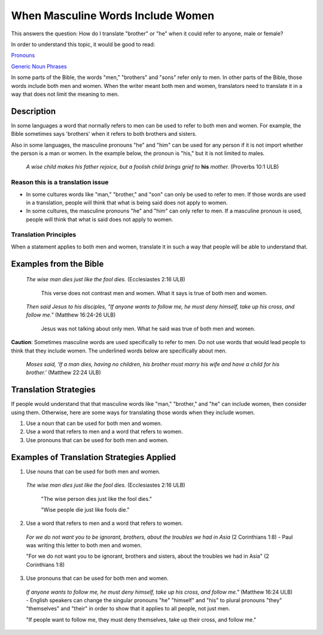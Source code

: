 When Masculine Words Include Women
==================================

This answers the question: How do I translate "brother" or "he" when it could refer to anyone, male or female?

In order to understand this topic, it would be good to read:

`Pronouns <https://github.com/unfoldingWord-dev/translationStudio-Info/blob/master/docs/Pronouns.rst>`_

`Generic Noun Phrases <https://github.com/unfoldingWord-dev/translationStudio-Info/blob/master/docs/GenericNounPhrases.rst>`_

In some parts of the Bible, the words "men," "brothers" and "sons" refer only to men. In other parts of the Bible, those words include both men and women. When the writer meant both men and women, translators need to translate it in a way that does not limit the meaning to men.

Description
---------------

In some languages a word that normally refers to men can be used to refer to both men and women. For example, the Bible sometimes says 'brothers' when it refers to both brothers and sisters.

Also in some languages, the masculine pronouns "he" and "him" can be used for any person if it is not import whether the person is a man or women. In the example below, the pronoun is "his," but it is not limited to males.

  *A wise child makes his father rejoice, but a foolish child brings grief to* **his** *mother.* (Proverbs 10:1 ULB)

Reason this is a translation issue
^^^^^^^^^^^^^^^^^^^^^^^^^^^^^^^^^^

* In some cultures words like "man," "brother," and "son" can only be used to refer to men. If those words are used in a translation, people will think that what is being said does not apply to women.

* In some cultures, the masculine pronouns "he" and "him" can only refer to men. If a masculine pronoun is used, people will think that what is said does not apply to women.

Translation Principles
^^^^^^^^^^^^^^^^^^^^^^

When a statement applies to both men and women, translate it in such a way that people will be able to understand that.

Examples from the Bible
------------------------

  *The wise man dies just like the fool dies.* (Ecclesiastes 2:16 ULB)

    This verse does not contrast men and women. What it says is true of both men and women.

  *Then said Jesus to his disciples, "If anyone wants to follow me, he must deny himself, take up his cross, and follow me."* (Matthew 16:24-26 ULB)

    Jesus was not talking about only men. What he said was true of both men and women.

**Caution**: Sometimes masculine words are used specifically to refer to men. Do not use words that would lead people to think that they include women. The underlined words below are specifically about men.

  *Moses said, 'If a man dies, having no children, his brother must marry his wife and have a child for his brother.'* (Matthew 22:24 ULB)

Translation Strategies
----------------------

If people would understand that that masculine words like "man," "brother," and "he" can include women, then consider using them. Otherwise, here are some ways for translating those words when they include women.

1. Use a noun that can be used for both men and women.

2. Use a word that refers to men and a word that refers to women.

3. Use pronouns that can be used for both men and women.

Examples of Translation Strategies Applied
---------------------------------------------

1. Use nouns that can be used for both men and women.

  *The wise man dies just like the fool dies.* (Ecclesiastes 2:16 ULB)

    "The wise person dies just like the fool dies."

    "Wise people die just like fools die."

2. Use a word that refers to men and a word that refers to women.

  *For we do not want you to be ignorant, brothers, about the troubles we had in Asia* (2 Corinthians 1:8) - Paul was writing this letter to both men and women.

  "For we do not want you to be ignorant, brothers and sisters, about the troubles we had in Asia" (2 Corinthians 1:8)

3. Use pronouns that can be used for both men and women.

  *If anyone wants to follow me, he must deny himself, take up his cross, and follow me."* (Matthew 16:24 ULB) - English speakers can change the singular pronouns "he" "himself" and "his" to plural pronouns "they" "themselves" and "their" in order to show that it applies to all people, not just men.

  "If people want to follow me, they must deny themselves, take up their cross, and follow me."
